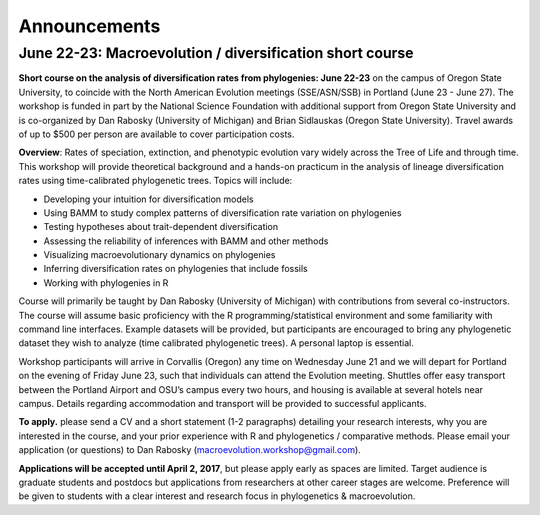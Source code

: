 
Announcements
==========================

June 22-23: Macroevolution / diversification short course 
..........................................................

**Short course on the analysis of diversification rates from phylogenies: June 22-23** on the campus of Oregon State University, to coincide with the North American Evolution meetings (SSE/ASN/SSB) in Portland (June 23 - June 27). The workshop is funded in part by the National Science Foundation with additional support from Oregon State University and is co-organized by Dan Rabosky (University of Michigan) and Brian Sidlauskas (Oregon State University). Travel awards of up to $500 per person are available to cover participation costs.

**Overview**: Rates of speciation, extinction, and phenotypic evolution vary widely across the Tree of Life and through time. This workshop will provide theoretical background and a hands-on practicum in the analysis of lineage diversification rates using time-calibrated phylogenetic trees. Topics will include:

* Developing your intuition for diversification models
* Using BAMM to study complex patterns of diversification rate variation on phylogenies
* Testing hypotheses about trait-dependent diversification  
* Assessing the reliability of inferences with BAMM and other methods
* Visualizing macroevolutionary dynamics on phylogenies
* Inferring diversification rates on phylogenies that include fossils
* Working with phylogenies in R

Course will primarily be taught by Dan Rabosky (University of Michigan) with contributions from several co-instructors. The course will assume basic proficiency with the R programming/statistical environment and some familiarity with command line interfaces. Example datasets will be provided, but participants are encouraged to bring any phylogenetic dataset they wish to analyze (time calibrated phylogenetic trees). A personal laptop is essential.

Workshop participants will arrive in Corvallis (Oregon) any time on Wednesday June 21 and we will depart for Portland on the evening of Friday June 23, such that individuals can attend the Evolution meeting. Shuttles offer easy transport between the Portland Airport and OSU’s campus every two hours, and housing is available at several hotels near campus. Details regarding accommodation and transport will be provided to successful applicants.

**To apply.** please send a CV and a short statement (1-2 paragraphs) detailing your research interests, why you are interested in the course, and your prior experience with R and phylogenetics / comparative methods. Please email your application (or questions) to Dan Rabosky (macroevolution.workshop@gmail.com). 
 
**Applications will be accepted until April 2, 2017**, but please apply early as spaces are limited. Target audience is graduate students and postdocs but applications from researchers at other career stages are welcome. Preference will be given to students with a clear interest and research focus in phylogenetics & macroevolution. 


